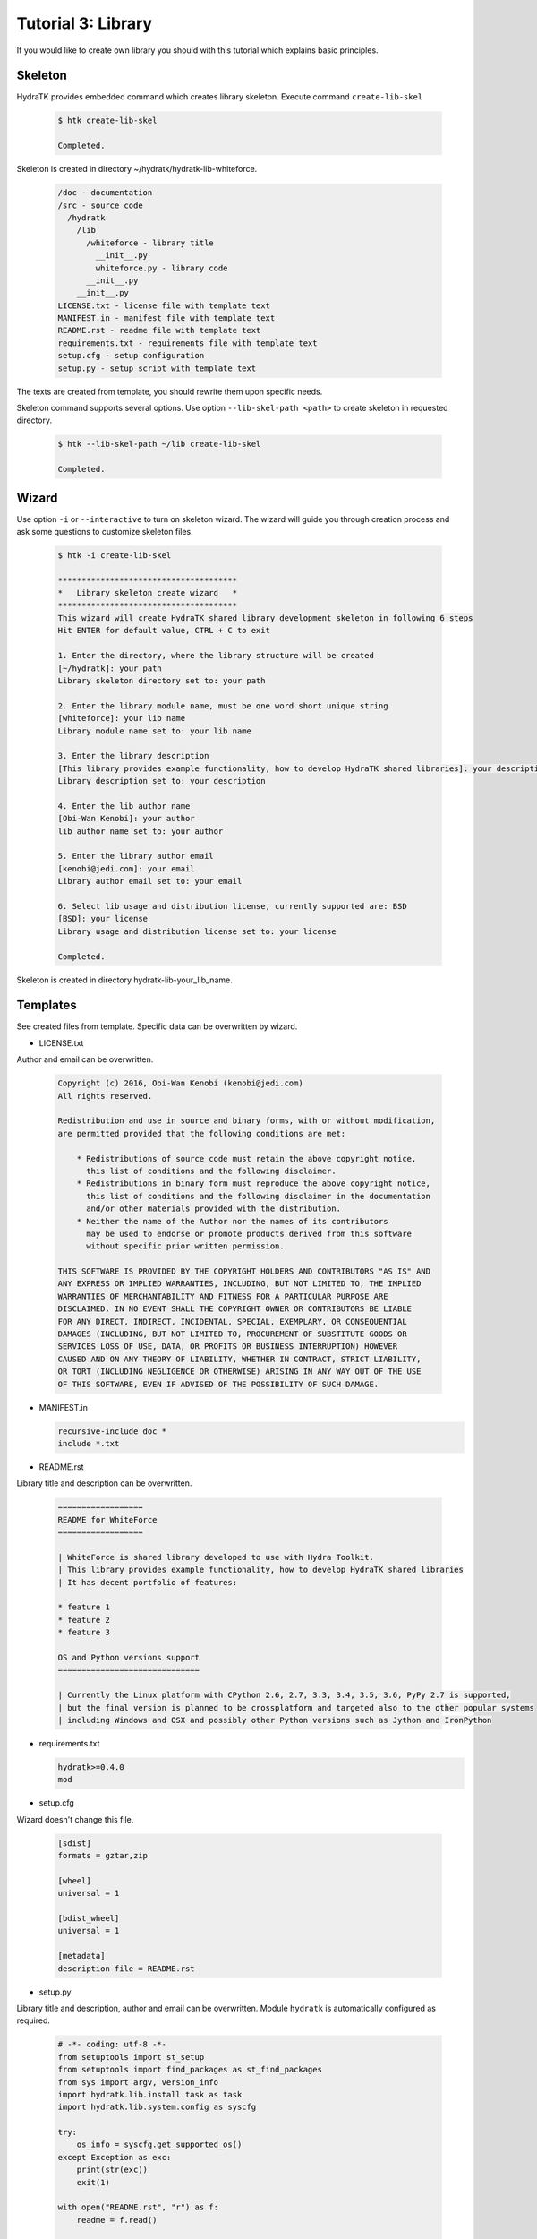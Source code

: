 .. _tutor_hydra_tut3_lib:

Tutorial 3: Library
===================

If you would like to create own library you should with this tutorial
which explains basic principles.

Skeleton
^^^^^^^^

HydraTK provides embedded command which creates library skeleton.
Execute command ``create-lib-skel``

  .. code-block:: bash
  
     $ htk create-lib-skel
    
     Completed. 
    
Skeleton is created in directory ~/hydratk/hydratk-lib-whiteforce.   

  .. code-block:: bash
  
     /doc - documentation
     /src - source code
       /hydratk
         /lib
           /whiteforce - library title
             __init__.py
             whiteforce.py - library code
           __init__.py
         __init__.py
     LICENSE.txt - license file with template text
     MANIFEST.in - manifest file with template text
     README.rst - readme file with template text
     requirements.txt - requirements file with template text     
     setup.cfg - setup configuration
     setup.py - setup script with template text
     
The texts are created from template, you should rewrite them upon specific needs.     
     
Skeleton command supports several options.
Use option ``--lib-skel-path <path>`` to create skeleton in requested directory.

  .. code-block:: bash
  
     $ htk --lib-skel-path ~/lib create-lib-skel
     
     Completed.
     
Wizard
^^^^^^     
     
Use option ``-i`` or ``--interactive`` to turn on skeleton wizard.
The wizard will guide you through creation process and ask some questions to customize skeleton files.

  .. code-block:: bash
  
     $ htk -i create-lib-skel
     
     **************************************
     *   Library skeleton create wizard   *
     **************************************  
     This wizard will create HydraTK shared library development skeleton in following 6 steps
     Hit ENTER for default value, CTRL + C to exit
     
     1. Enter the directory, where the library structure will be created
     [~/hydratk]: your path
     Library skeleton directory set to: your path
     
     2. Enter the library module name, must be one word short unique string
     [whiteforce]: your lib name
     Library module name set to: your lib name
     
     3. Enter the library description
     [This library provides example functionality, how to develop HydraTK shared libraries]: your description
     Library description set to: your description
     
     4. Enter the lib author name
     [Obi-Wan Kenobi]: your author
     lib author name set to: your author
     
     5. Enter the library author email
     [kenobi@jedi.com]: your email
     Library author email set to: your email
     
     6. Select lib usage and distribution license, currently supported are: BSD
     [BSD]: your license
     Library usage and distribution license set to: your license
     
     Completed.
     
Skeleton is created in directory hydratk-lib-your_lib_name.     
     
Templates
^^^^^^^^^

See created files from template. Specific data can be overwritten by wizard.

* LICENSE.txt

Author and email can be overwritten.

  .. code-block:: cfg
  
     Copyright (c) 2016, Obi-Wan Kenobi (kenobi@jedi.com)
     All rights reserved.

     Redistribution and use in source and binary forms, with or without modification, 
     are permitted provided that the following conditions are met:

         * Redistributions of source code must retain the above copyright notice, 
           this list of conditions and the following disclaimer.
         * Redistributions in binary form must reproduce the above copyright notice, 
           this list of conditions and the following disclaimer in the documentation 
           and/or other materials provided with the distribution.
         * Neither the name of the Author nor the names of its contributors 
           may be used to endorse or promote products derived from this software 
           without specific prior written permission.

     THIS SOFTWARE IS PROVIDED BY THE COPYRIGHT HOLDERS AND CONTRIBUTORS "AS IS" AND 
     ANY EXPRESS OR IMPLIED WARRANTIES, INCLUDING, BUT NOT LIMITED TO, THE IMPLIED 
     WARRANTIES OF MERCHANTABILITY AND FITNESS FOR A PARTICULAR PURPOSE ARE 
     DISCLAIMED. IN NO EVENT SHALL THE COPYRIGHT OWNER OR CONTRIBUTORS BE LIABLE 
     FOR ANY DIRECT, INDIRECT, INCIDENTAL, SPECIAL, EXEMPLARY, OR CONSEQUENTIAL 
     DAMAGES (INCLUDING, BUT NOT LIMITED TO, PROCUREMENT OF SUBSTITUTE GOODS OR 
     SERVICES LOSS OF USE, DATA, OR PROFITS OR BUSINESS INTERRUPTION) HOWEVER 
     CAUSED AND ON ANY THEORY OF LIABILITY, WHETHER IN CONTRACT, STRICT LIABILITY, 
     OR TORT (INCLUDING NEGLIGENCE OR OTHERWISE) ARISING IN ANY WAY OUT OF THE USE 
     OF THIS SOFTWARE, EVEN IF ADVISED OF THE POSSIBILITY OF SUCH DAMAGE.
     
* MANIFEST.in

  .. code-block:: cfg
  
     recursive-include doc *
     include *.txt     
     
* README.rst

Library title and description can be overwritten.

  .. code-block:: cfg
  
     ==================
     README for WhiteForce
     ==================

     | WhiteForce is shared library developed to use with Hydra Toolkit. 
     | This library provides example functionality, how to develop HydraTK shared libraries
     | It has decent portfolio of features:

     * feature 1
     * feature 2
     * feature 3

     OS and Python versions support
     ==============================

     | Currently the Linux platform with CPython 2.6, 2.7, 3.3, 3.4, 3.5, 3.6, PyPy 2.7 is supported, 
     | but the final version is planned to be crossplatform and targeted also to the other popular systems 
     | including Windows and OSX and possibly other Python versions such as Jython and IronPython   
    
* requirements.txt

  .. code-block:: cfg
  
     hydratk>=0.4.0
     mod  
     
* setup.cfg

Wizard doesn't change this file.

  .. code-block:: cfg
  
     [sdist]
     formats = gztar,zip

     [wheel]
     universal = 1

     [bdist_wheel]
     universal = 1

     [metadata]
     description-file = README.rst       
     
* setup.py

Library title and description, author and email can be overwritten.
Module ``hydratk`` is automatically configured as required.

  .. code-block:: python
  
     # -*- coding: utf-8 -*-
     from setuptools import st_setup
     from setuptools import find_packages as st_find_packages
     from sys import argv, version_info
     import hydratk.lib.install.task as task
     import hydratk.lib.system.config as syscfg

     try:
         os_info = syscfg.get_supported_os()
     except Exception as exc:
         print(str(exc))
         exit(1)

     with open("README.rst", "r") as f:
         readme = f.read()
    
     classifiers = [
         "Development Status :: 3 - Alpha",
         "Environment :: Console",
         "Environment :: Other Environment",
         "Intended Audience :: Developers",
         "License :: Freely Distributable",
         "Operating System :: OS Independent",   
         "License :: OSI Approved :: BSD License",
         "Programming Language :: Python",    
         "Programming Language :: Python :: 2.6",
         "Programming Language :: Python :: 2.7",
         "Programming Language :: Python :: 3.3",
         "Programming Language :: Python :: 3.4",
         "Programming Language :: Python :: 3.5",
         "Programming Language :: Python :: 3.6",
         "Programming Language :: Python :: Implementation",
         "Programming Language :: Python :: Implementation :: CPython", 
         "Programming Language :: Python :: Implementation :: PyPy",
         "Topic :: Software Development :: Libraries :: Application Frameworks",
         "Topic :: Utilities"
     ]

     def version_update(cfg)
         pass # Python version specific installation

     config = {
         'pre_tasks' : [
              version_update,
              task.install_libs,
              task.install_modules
         ],

         'post_tasks' : [  
             task.create_dirs,
             task.copy_files
         ],
          
         'modules' : [   
             {'module': 'hydratk', 'version': '>=0.4.0'},
             {'mod': 'mod name', 'version': 'mod version'}
         ],

         'dirs': [
             'dst dirname'
         ],
          
         'files' : {
             'data' : {
                 'src filename' : 'dst dirname'
             }
         },
            
         'libs' : {
             'mod' : {
                 'debian': {
                     'apt-get': [
                         'lib'
                     ],
                     'check': {
                         'cmd': 'command to check library installation',
                         'errmsg': 'error message'
                     }
                 },
                 'redhat': {
                     'yum': [
                         'lib'
                     ],
                     'check': {
                         'cmd': 'command to check library installation',
                         'errmsg': 'error message'
                     }
                 }
             }
        }
     }   

     task.run_pre_install(argv, config)                       
         
     st_setup(
           name='WhiteForce',
           version='0.1.0a-dev1',
           description='This library provides example functionality, how to develop HydraTK shared libraries',
           long_description=readme,
           author='Obi-Wan Kenobi',
           author_email='kenobi@jedi.com',
           url='http://libraries.hydratk.org/whiteforce',
           license='BSD',
           packages=st_find_packages('src'),
           package_dir={'' : 'src'},
           classifiers=classifiers,
           zip_safe=False,
           keywords='hydratk',
           requires_python='>=2.6,!=3.0.*,!=3.1.*,!=3.2.*',
           platforms='Linux'
          )   
     
     task.run_post_install(argv, config)    
          
* whiteforce.py

Library title and description, author and email can be overwritten.

  .. code-block:: python
  
     # -*- coding: utf-8 -*-
     """This code is a part of WhiteForce library

     .. module:: lib.whiteforce.whiteforce
        :platform: Unix
        :synopsis: This library provides example functionality, how to develop HydraTK shared libraries
     .. moduleauthor:: Obi-Wan Kenobi <kenobi@jedi.com>

     """

     def some_library_function():
         pass
         
Development
^^^^^^^^^^^

Let's develop simple library with sorting algorithms.
We will use created source file whiteforce.py and add new methods.  

  .. code-block:: python
  
     def bubble_sort (a):

         cnt = len(a)
         for i in xrange(0, cnt-1):
             for j in xrange(1, cnt-i):
                 if (a[j-1] > a[j]):
                     aux = a[j]
                     a[j] = a[j-1]
                     a[j-1] = aux

         return a    
         
     def selection_sort(a):

        cnt = len(a)
        for i in xrange(0, cnt-2):
            min = a[i]
            idx = i

            for j in xrange(i+1, cnt-1):
                if (a[j] < min):
                    min = a[j]    
                    idx = j

            aux = a[i]
            a[i] = min
            a[idx] = aux

        return a
                  
Install the library as standard Python module.

  .. code-block:: python
  
     $ python setup.py install
     
     Finished processing dependencies for WhiteForce==0.1.0a-dev1
     
     $ pip list | grep WhiteForce
     
     WhiteForce (0.1.0a-dev1)

Now use it from Python console.

  .. code-block:: python
  
     $ python
  
     >>> from hydratk.lib.whiteforce import whiteforce     
     >>> a = [1, 8, 5, 6, 4, 10]
     >>> b = whiteforce.bubble_sort(a)
     >>> print b
     [1, 4, 5, 6, 8, 10]
     >>> c = whiteforce.selection_sort(a)
     >>> print c
     [1, 4, 5, 6, 8, 10]  
     
  .. note::
  
     If you want to use HydraTK core functionalities (i.e. event, debug messages), HydraTK must be running.
     So you can't use the library just from console. More complex libraries are intended to be used from extensions or core modules.
     
Uninstall library as standard Python module.

  .. code-block:: python
  
     $ pip uninstall WhiteForce
     
     Successfully uninstalled WhiteForce        